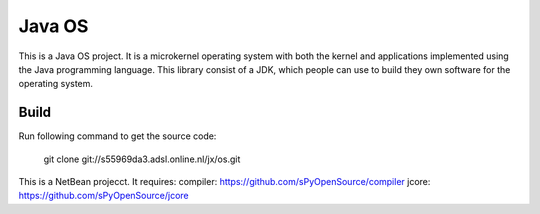 Java OS
=======

This is a Java OS project. It is a microkernel operating system with both the kernel and applications implemented using the Java programming language.
This library consist of a JDK, which people can use to build they own software for the operating system.

Build
-----
Run following command to get the source code:

	 git clone git://s55969da3.adsl.online.nl/jx/os.git

This is a NetBean projecct. It requires: 
compiler: https://github.com/sPyOpenSource/compiler
jcore: https://github.com/sPyOpenSource/jcore
